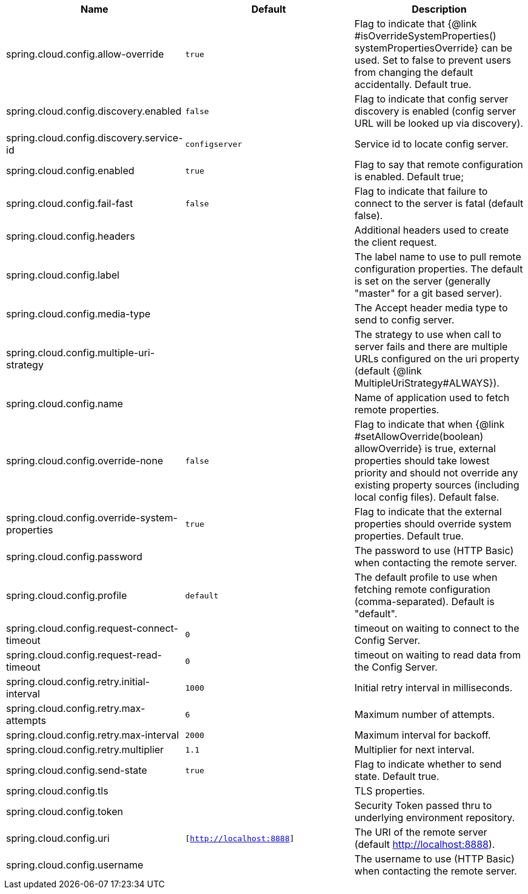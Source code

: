 |===
|Name | Default | Description

|spring.cloud.config.allow-override | `true` | Flag to indicate that {@link #isOverrideSystemProperties() systemPropertiesOverride} can be used. Set to false to prevent users from changing the default accidentally. Default true.
|spring.cloud.config.discovery.enabled | `false` | Flag to indicate that config server discovery is enabled (config server URL will be looked up via discovery).
|spring.cloud.config.discovery.service-id | `configserver` | Service id to locate config server.
|spring.cloud.config.enabled | `true` | Flag to say that remote configuration is enabled. Default true;
|spring.cloud.config.fail-fast | `false` | Flag to indicate that failure to connect to the server is fatal (default false).
|spring.cloud.config.headers |  | Additional headers used to create the client request.
|spring.cloud.config.label |  | The label name to use to pull remote configuration properties. The default is set on the server (generally "master" for a git based server).
|spring.cloud.config.media-type |  | The Accept header media type to send to config server.
|spring.cloud.config.multiple-uri-strategy |  | The strategy to use when call to server fails and there are multiple URLs configured on the uri property (default {@link MultipleUriStrategy#ALWAYS}).
|spring.cloud.config.name |  | Name of application used to fetch remote properties.
|spring.cloud.config.override-none | `false` | Flag to indicate that when {@link #setAllowOverride(boolean) allowOverride} is true, external properties should take lowest priority and should not override any existing property sources (including local config files). Default false.
|spring.cloud.config.override-system-properties | `true` | Flag to indicate that the external properties should override system properties. Default true.
|spring.cloud.config.password |  | The password to use (HTTP Basic) when contacting the remote server.
|spring.cloud.config.profile | `default` | The default profile to use when fetching remote configuration (comma-separated). Default is "default".
|spring.cloud.config.request-connect-timeout | `0` | timeout on waiting to connect to the Config Server.
|spring.cloud.config.request-read-timeout | `0` | timeout on waiting to read data from the Config Server.
|spring.cloud.config.retry.initial-interval | `1000` | Initial retry interval in milliseconds.
|spring.cloud.config.retry.max-attempts | `6` | Maximum number of attempts.
|spring.cloud.config.retry.max-interval | `2000` | Maximum interval for backoff.
|spring.cloud.config.retry.multiplier | `1.1` | Multiplier for next interval.
|spring.cloud.config.send-state | `true` | Flag to indicate whether to send state. Default true.
|spring.cloud.config.tls |  | TLS properties.
|spring.cloud.config.token |  | Security Token passed thru to underlying environment repository.
|spring.cloud.config.uri | `[http://localhost:8888]` | The URI of the remote server (default http://localhost:8888).
|spring.cloud.config.username |  | The username to use (HTTP Basic) when contacting the remote server.

|===